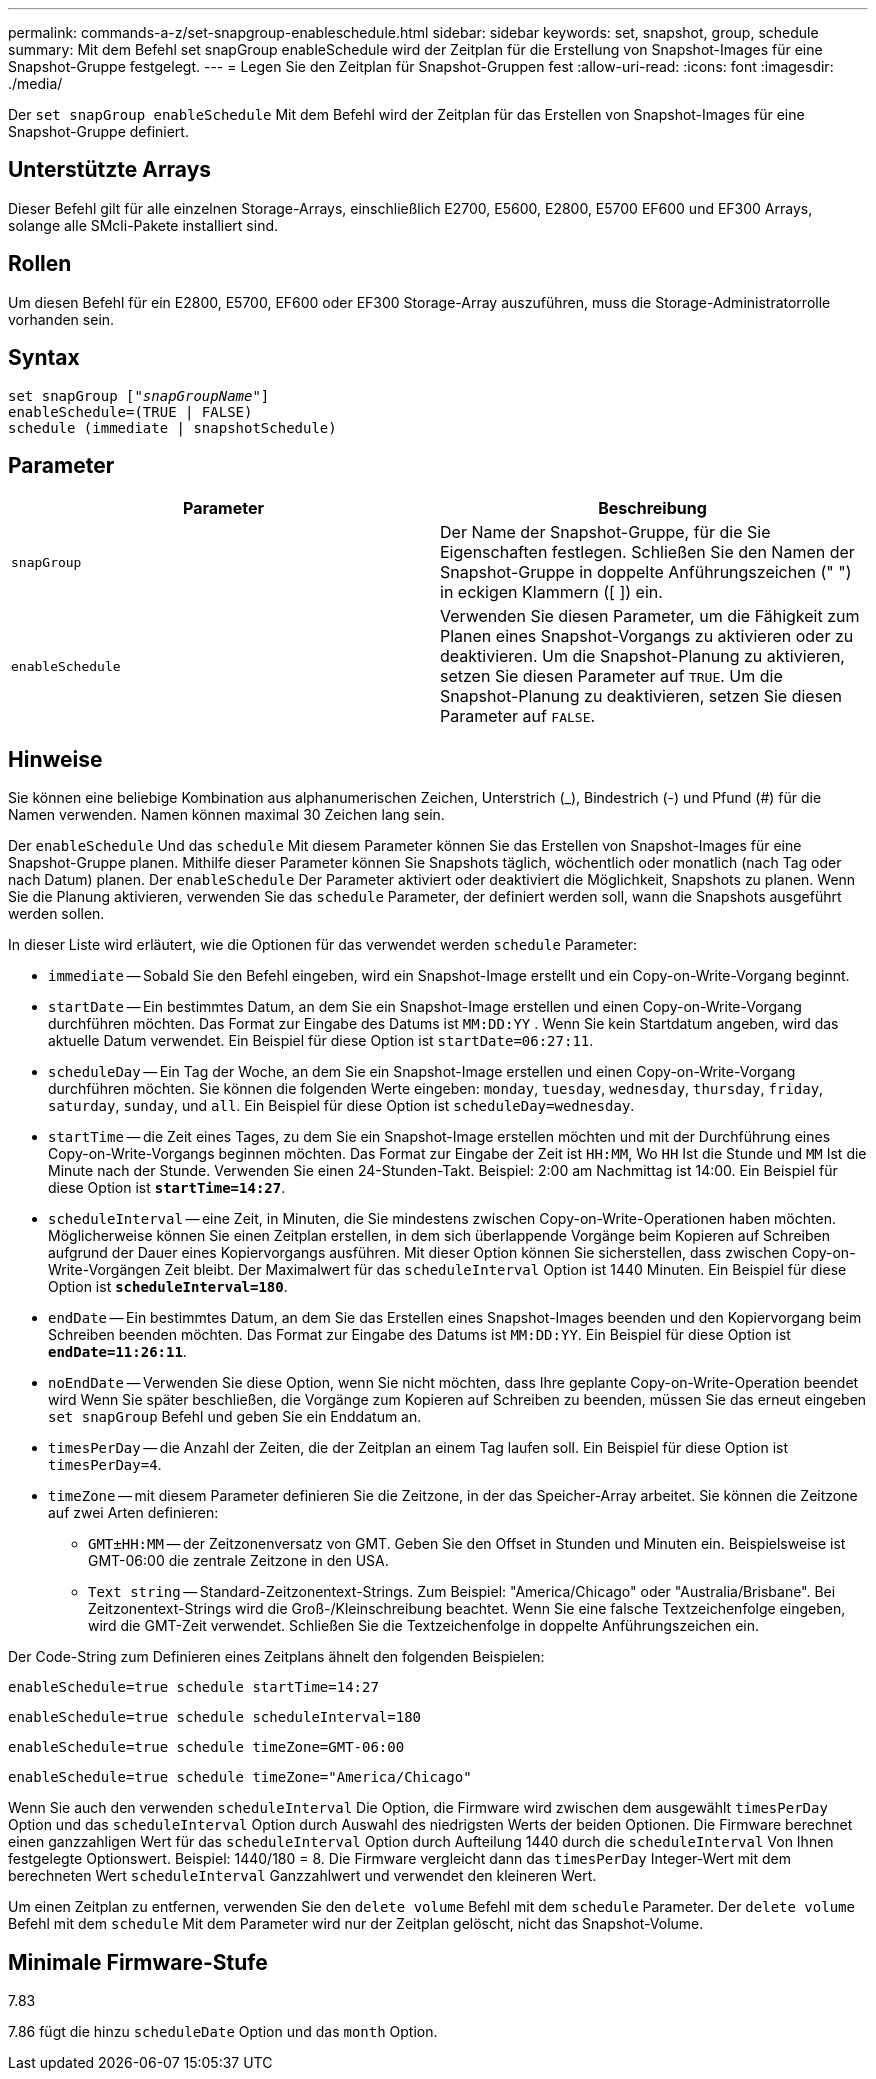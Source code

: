 ---
permalink: commands-a-z/set-snapgroup-enableschedule.html 
sidebar: sidebar 
keywords: set, snapshot, group, schedule 
summary: Mit dem Befehl set snapGroup enableSchedule wird der Zeitplan für die Erstellung von Snapshot-Images für eine Snapshot-Gruppe festgelegt. 
---
= Legen Sie den Zeitplan für Snapshot-Gruppen fest
:allow-uri-read: 
:icons: font
:imagesdir: ./media/


[role="lead"]
Der `set snapGroup enableSchedule` Mit dem Befehl wird der Zeitplan für das Erstellen von Snapshot-Images für eine Snapshot-Gruppe definiert.



== Unterstützte Arrays

Dieser Befehl gilt für alle einzelnen Storage-Arrays, einschließlich E2700, E5600, E2800, E5700 EF600 und EF300 Arrays, solange alle SMcli-Pakete installiert sind.



== Rollen

Um diesen Befehl für ein E2800, E5700, EF600 oder EF300 Storage-Array auszuführen, muss die Storage-Administratorrolle vorhanden sein.



== Syntax

[listing, subs="+macros"]
----
set snapGroup pass:quotes[["_snapGroupName_"]]
enableSchedule=(TRUE | FALSE)
schedule (immediate | snapshotSchedule)
----


== Parameter

[cols="2*"]
|===
| Parameter | Beschreibung 


 a| 
`snapGroup`
 a| 
Der Name der Snapshot-Gruppe, für die Sie Eigenschaften festlegen. Schließen Sie den Namen der Snapshot-Gruppe in doppelte Anführungszeichen (" ") in eckigen Klammern ([ ]) ein.



 a| 
`enableSchedule`
 a| 
Verwenden Sie diesen Parameter, um die Fähigkeit zum Planen eines Snapshot-Vorgangs zu aktivieren oder zu deaktivieren. Um die Snapshot-Planung zu aktivieren, setzen Sie diesen Parameter auf `TRUE`. Um die Snapshot-Planung zu deaktivieren, setzen Sie diesen Parameter auf `FALSE`.

|===


== Hinweise

Sie können eine beliebige Kombination aus alphanumerischen Zeichen, Unterstrich (_), Bindestrich (-) und Pfund (#) für die Namen verwenden. Namen können maximal 30 Zeichen lang sein.

Der `enableSchedule` Und das `schedule` Mit diesem Parameter können Sie das Erstellen von Snapshot-Images für eine Snapshot-Gruppe planen. Mithilfe dieser Parameter können Sie Snapshots täglich, wöchentlich oder monatlich (nach Tag oder nach Datum) planen. Der `enableSchedule` Der Parameter aktiviert oder deaktiviert die Möglichkeit, Snapshots zu planen. Wenn Sie die Planung aktivieren, verwenden Sie das `schedule` Parameter, der definiert werden soll, wann die Snapshots ausgeführt werden sollen.

In dieser Liste wird erläutert, wie die Optionen für das verwendet werden `schedule` Parameter:

* `immediate` -- Sobald Sie den Befehl eingeben, wird ein Snapshot-Image erstellt und ein Copy-on-Write-Vorgang beginnt.
* `startDate` -- Ein bestimmtes Datum, an dem Sie ein Snapshot-Image erstellen und einen Copy-on-Write-Vorgang durchführen möchten. Das Format zur Eingabe des Datums ist `MM:DD:YY` . Wenn Sie kein Startdatum angeben, wird das aktuelle Datum verwendet. Ein Beispiel für diese Option ist `startDate=06:27:11`.
* `scheduleDay` -- Ein Tag der Woche, an dem Sie ein Snapshot-Image erstellen und einen Copy-on-Write-Vorgang durchführen möchten. Sie können die folgenden Werte eingeben: `monday`, `tuesday`, `wednesday`, `thursday`, `friday`, `saturday`, `sunday`, und `all`. Ein Beispiel für diese Option ist `scheduleDay=wednesday`.
* `startTime` -- die Zeit eines Tages, zu dem Sie ein Snapshot-Image erstellen möchten und mit der Durchführung eines Copy-on-Write-Vorgangs beginnen möchten. Das Format zur Eingabe der Zeit ist `HH:MM`, Wo `HH` Ist die Stunde und `MM` Ist die Minute nach der Stunde. Verwenden Sie einen 24-Stunden-Takt. Beispiel: 2:00 am Nachmittag ist 14:00. Ein Beispiel für diese Option ist `*startTime=14:27*`.
*  `scheduleInterval` -- eine Zeit, in Minuten, die Sie mindestens zwischen Copy-on-Write-Operationen haben möchten. Möglicherweise können Sie einen Zeitplan erstellen, in dem sich überlappende Vorgänge beim Kopieren auf Schreiben aufgrund der Dauer eines Kopiervorgangs ausführen. Mit dieser Option können Sie sicherstellen, dass zwischen Copy-on-Write-Vorgängen Zeit bleibt. Der Maximalwert für das `scheduleInterval` Option ist 1440 Minuten. Ein Beispiel für diese Option ist `*scheduleInterval=180*`.
* `endDate` -- Ein bestimmtes Datum, an dem Sie das Erstellen eines Snapshot-Images beenden und den Kopiervorgang beim Schreiben beenden möchten. Das Format zur Eingabe des Datums ist `MM:DD:YY`. Ein Beispiel für diese Option ist `*endDate=11:26:11*`.
* `noEndDate` -- Verwenden Sie diese Option, wenn Sie nicht möchten, dass Ihre geplante Copy-on-Write-Operation beendet wird Wenn Sie später beschließen, die Vorgänge zum Kopieren auf Schreiben zu beenden, müssen Sie das erneut eingeben `set snapGroup` Befehl und geben Sie ein Enddatum an.
* `timesPerDay` -- die Anzahl der Zeiten, die der Zeitplan an einem Tag laufen soll. Ein Beispiel für diese Option ist `timesPerDay=4`.
* `timeZone` -- mit diesem Parameter definieren Sie die Zeitzone, in der das Speicher-Array arbeitet. Sie können die Zeitzone auf zwei Arten definieren:
+
** `GMT±HH:MM` -- der Zeitzonenversatz von GMT. Geben Sie den Offset in Stunden und Minuten ein. Beispielsweise ist GMT-06:00 die zentrale Zeitzone in den USA.
** `Text string` -- Standard-Zeitzonentext-Strings. Zum Beispiel: "America/Chicago" oder "Australia/Brisbane". Bei Zeitzonentext-Strings wird die Groß-/Kleinschreibung beachtet. Wenn Sie eine falsche Textzeichenfolge eingeben, wird die GMT-Zeit verwendet. Schließen Sie die Textzeichenfolge in doppelte Anführungszeichen ein.




Der Code-String zum Definieren eines Zeitplans ähnelt den folgenden Beispielen:

[listing]
----
enableSchedule=true schedule startTime=14:27
----
[listing]
----
enableSchedule=true schedule scheduleInterval=180
----
[listing]
----
enableSchedule=true schedule timeZone=GMT-06:00
----
[listing]
----
enableSchedule=true schedule timeZone="America/Chicago"
----
Wenn Sie auch den verwenden `scheduleInterval` Die Option, die Firmware wird zwischen dem ausgewählt `timesPerDay` Option und das `scheduleInterval` Option durch Auswahl des niedrigsten Werts der beiden Optionen. Die Firmware berechnet einen ganzzahligen Wert für das `scheduleInterval` Option durch Aufteilung 1440 durch die `scheduleInterval` Von Ihnen festgelegte Optionswert. Beispiel: 1440/180 = 8. Die Firmware vergleicht dann das `timesPerDay` Integer-Wert mit dem berechneten Wert `scheduleInterval` Ganzzahlwert und verwendet den kleineren Wert.

Um einen Zeitplan zu entfernen, verwenden Sie den `delete volume` Befehl mit dem `schedule` Parameter. Der `delete volume` Befehl mit dem `schedule` Mit dem Parameter wird nur der Zeitplan gelöscht, nicht das Snapshot-Volume.



== Minimale Firmware-Stufe

7.83

7.86 fügt die hinzu `scheduleDate` Option und das `month` Option.
